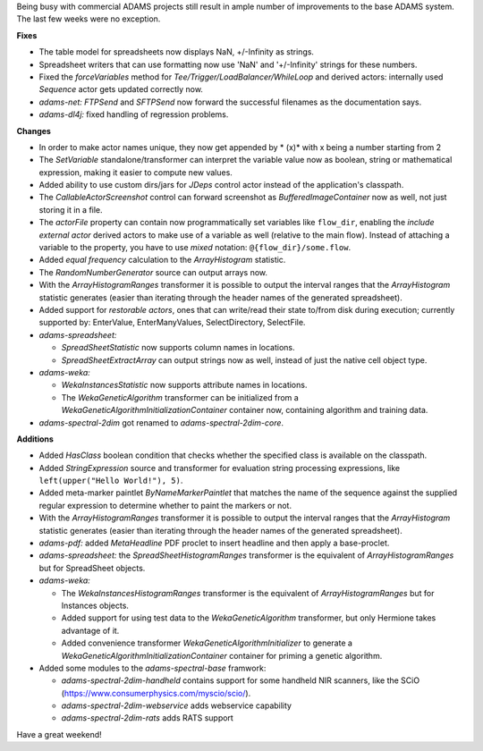 .. title: Updates 2017/05/12
.. slug: updates-2017-05-12
.. date: 2017-05-12 17:02:07 UTC+13:00
.. tags: 
.. category: 
.. link: 
.. description: 
.. type: text
.. author: FracPete

Being busy with commercial ADAMS projects still result in ample number of improvements
to the base ADAMS system. The last few weeks were no exception.

**Fixes**

* The table model for spreadsheets now displays NaN, +/-Infinity as strings.
* Spreadsheet writers that can use formatting now use 'NaN' and '+/-Infinity'
  strings for these numbers.
* Fixed the *forceVariables* method for *Tee/Trigger/LoadBalancer/WhileLoop*
  and derived actors: internally used *Sequence* actor gets updated correctly now.
* *adams-net:* *FTPSend* and *SFTPSend* now forward the successful filenames as the
  documentation says.
* *adams-dl4j:* fixed handling of regression problems.


**Changes**

* In order to make actor names unique, they now get appended by * (x)* with x being 
  a number starting from 2
* The *SetVariable* standalone/transformer can interpret the variable value now
  as boolean, string or mathematical expression, making it easier to compute new values.
* Added ability to use custom dirs/jars for *JDeps* control actor instead of the 
  application's classpath.
* The *CallableActorScreenshot* control can forward screenshot as *BufferedImageContainer* 
  now as well, not just storing it in a file.
* The *actorFile* property can contain now programmatically set variables like ``flow_dir``, 
  enabling the *include external actor* derived actors to make use of a variable as well 
  (relative to the main flow). Instead of attaching a variable to the property, you have to
  use *mixed* notation: ``@{flow_dir}/some.flow``.
* Added *equal frequency* calculation to the *ArrayHistogram* statistic.
* The *RandomNumberGenerator* source can output arrays now.
* With the *ArrayHistogramRanges* transformer it is possible to output the interval ranges
  that the *ArrayHistogram* statistic generates (easier than iterating through the header
  names of the generated spreadsheet).
* Added support for *restorable actors*, ones that can write/read their state to/from disk 
  during execution; currently supported by: EnterValue, EnterManyValues, SelectDirectory, 
  SelectFile.
* *adams-spreadsheet:* 

  * *SpreadSheetStatistic* now supports column names in locations.
  * *SpreadSheetExtractArray* can output strings now as well, instead of just the 
    native cell object type.

* *adams-weka:* 

  * *WekaInstancesStatistic* now supports attribute names in locations.
  * The *WekaGeneticAlgorithm* transformer can be initialized from a *WekaGeneticAlgorithmInitializationContainer*
    container now, containing algorithm and training data.

* *adams-spectral-2dim* got renamed to *adams-spectral-2dim-core*.


**Additions**

* Added *HasClass* boolean condition that checks whether the specified class is
  available on the classpath.
* Added *StringExpression* source and transformer for evaluation string processing 
  expressions, like ``left(upper("Hello World!"), 5)``.
* Added meta-marker paintlet *ByNameMarkerPaintlet* that matches the name of the 
  sequence against the supplied regular expression to determine whether to paint 
  the markers or not.
* With the *ArrayHistogramRanges* transformer it is possible to output the interval ranges
  that the *ArrayHistogram* statistic generates (easier than iterating through the header
  names of the generated spreadsheet).
* *adams-pdf:* added *MetaHeadline* PDF proclet to insert headline and then apply 
  a base-proclet.
* *adams-spreadsheet:* the *SpreadSheetHistogramRanges* transformer is the equivalent
  of *ArrayHistogramRanges* but for SpreadSheet objects.
* *adams-weka:* 

  * The *WekaInstancesHistogramRanges* transformer is the equivalent
    of *ArrayHistogramRanges* but for Instances objects.
  * Added support for using test data to the *WekaGeneticAlgorithm* transformer, but 
    only Hermione takes advantage of it.
  * Added convenience transformer *WekaGeneticAlgorithmInitializer* to generate a
    *WekaGeneticAlgorithmInitializationContainer* container for priming a genetic algorithm.

* Added some modules to the *adams-spectral-base* framwork:

  * *adams-spectral-2dim-handheld* contains support for some handheld NIR scanners, 
    like the SCiO (https://www.consumerphysics.com/myscio/scio/).
  * *adams-spectral-2dim-webservice* adds webservice capability
  * *adams-spectral-2dim-rats* adds RATS support

Have a great weekend!

